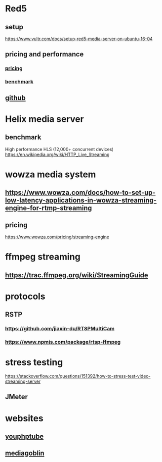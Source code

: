 * Red5
** setup
   https://www.vultr.com/docs/setup-red5-media-server-on-ubuntu-16-04
** pricing and performance
*** [[https://red5pro.com/][pricing]]
*** [[https://blog.red5pro.com/new-red5-pro-benchmarks/][benchmark]]
** [[https://github.com/Red5/red5-server][github]]
* Helix media server
** benchmark
   High performance HLS (12,000+ concurrent devices)
   https://en.wikipedia.org/wiki/HTTP_Live_Streaming
* wowza media system
** https://www.wowza.com/docs/how-to-set-up-low-latency-applications-in-wowza-streaming-engine-for-rtmp-streaming
** pricing
   https://www.wowza.com/pricing/streaming-engine
* ffmpeg streaming
** https://trac.ffmpeg.org/wiki/StreamingGuide
* protocols
** RSTP
*** https://github.com/jiaxin-du/RTSPMultiCam
*** https://www.npmjs.com/package/rtsp-ffmpeg
* stress testing
  https://stackoverflow.com/questions/151392/how-to-stress-test-video-streaming-server
** JMeter
* websites
** [[https://www.youphptube.com/][youphptube]]
** [[https://mediagoblin.org/][mediagoblin]]
